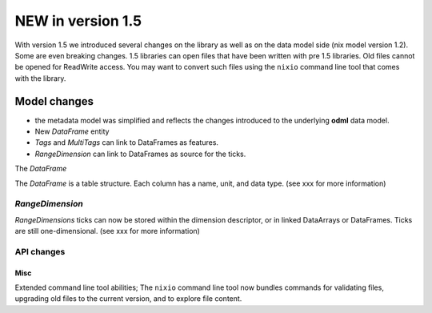 ##################
NEW in version 1.5
##################

With version 1.5 we introduced several changes on the library as well as on the data model side (nix model version 1.2). Some are even breaking changes.
1.5 libraries can open files that have been written with pre 1.5 libraries. Old files cannot be opened for ReadWrite access.
You may want to convert such files using the ``nixio`` command line tool that comes with the library.

.. code-block:: bash
   nixio upgrade --help

Model changes
#############

* the metadata model was simplified and reflects the changes introduced to the underlying **odml** data model.
* New *DataFrame* entity
* *Tags* and *MultiTags* can link to DataFrames as features.
* *RangeDimension* can link to DataFrames as source for the ticks.

The *DataFrame*


The *DataFrame* is a table structure. Each column has a name, unit, and data type. (see xxx for more information)

*RangeDimension*
----------------

*RangeDimensions* ticks can now be stored within the dimension descriptor, or in linked DataArrays or DataFrames. Ticks are still one-dimensional. (see xxx for more information)

API changes
-----------


Misc
****

Extended command line tool abilities; The ``nixio`` command line tool now bundles commands for validating files, upgrading old files to the current version, and to explore file content.

.. code-block:: bash
   nixio --help
